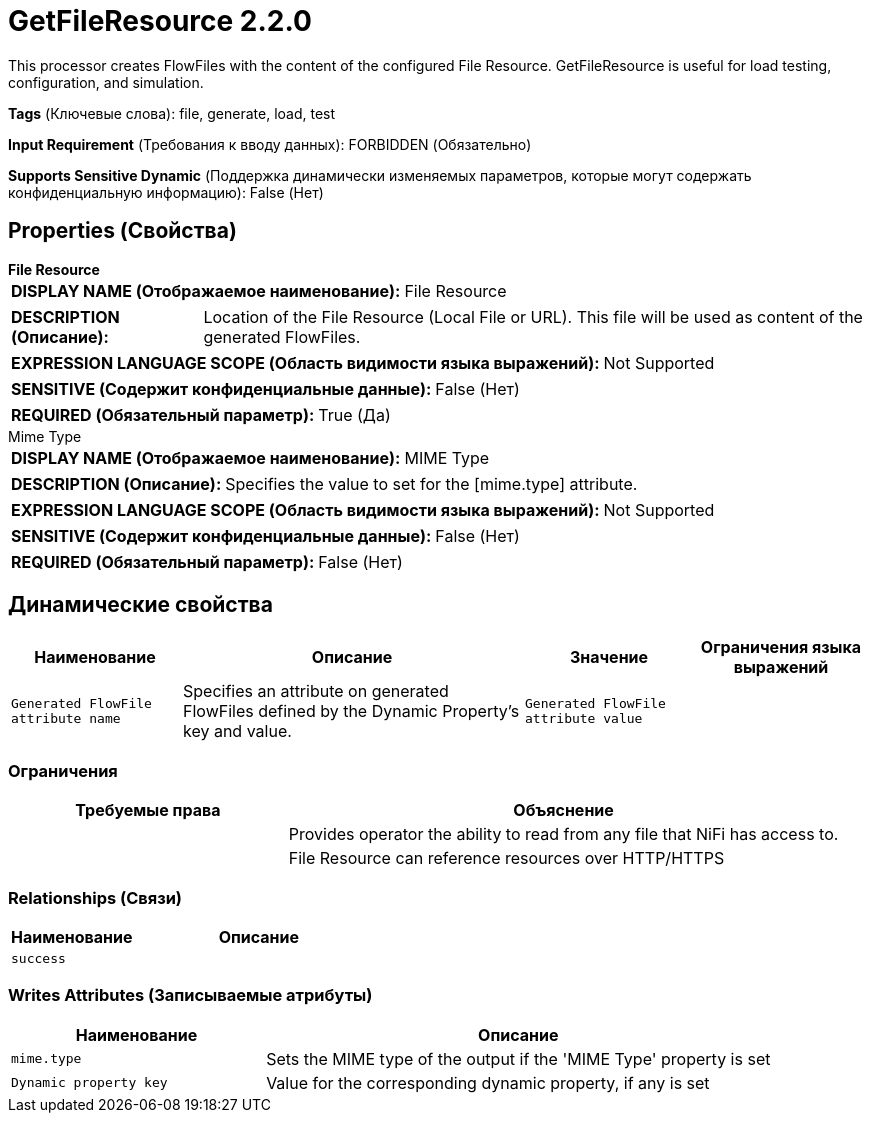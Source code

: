 = GetFileResource 2.2.0

This processor creates FlowFiles with the content of the configured File Resource. GetFileResource
is useful for load testing, configuration, and simulation.


[horizontal]
*Tags* (Ключевые слова):
file, generate, load, test
[horizontal]
*Input Requirement* (Требования к вводу данных):
FORBIDDEN (Обязательно)
[horizontal]
*Supports Sensitive Dynamic* (Поддержка динамически изменяемых параметров, которые могут содержать конфиденциальную информацию):
 False (Нет) 



== Properties (Свойства)


.*File Resource*
************************************************
[horizontal]
*DISPLAY NAME (Отображаемое наименование):*:: File Resource

[horizontal]
*DESCRIPTION (Описание):*:: Location of the File Resource (Local File or URL). This file will be used as content of the generated FlowFiles.


[horizontal]
*EXPRESSION LANGUAGE SCOPE (Область видимости языка выражений):*:: Not Supported
[horizontal]
*SENSITIVE (Содержит конфиденциальные данные):*::  False (Нет) 

[horizontal]
*REQUIRED (Обязательный параметр):*::  True (Да) 
************************************************
.Mime Type
************************************************
[horizontal]
*DISPLAY NAME (Отображаемое наименование):*:: MIME Type

[horizontal]
*DESCRIPTION (Описание):*:: Specifies the value to set for the [mime.type] attribute.


[horizontal]
*EXPRESSION LANGUAGE SCOPE (Область видимости языка выражений):*:: Not Supported
[horizontal]
*SENSITIVE (Содержит конфиденциальные данные):*::  False (Нет) 

[horizontal]
*REQUIRED (Обязательный параметр):*::  False (Нет) 
************************************************


== Динамические свойства

[width="100%",cols="1a,2a,1a,1a",options="header",]
|===
|Наименование |Описание |Значение |Ограничения языка выражений

|`Generated FlowFile attribute name`
|Specifies an attribute on generated FlowFiles defined by the Dynamic Property's key and value.
|`Generated FlowFile attribute value`
|

|===







=== Ограничения

[cols="1a,2a",options="header",]
|===
|Требуемые права |Объяснение

|
|Provides operator the ability to read from any file that NiFi has access to.

|
|File Resource can reference resources over HTTP/HTTPS

|===



=== Relationships (Связи)

[cols="1a,2a",options="header",]
|===
|Наименование |Описание

|`success`
|

|===





=== Writes Attributes (Записываемые атрибуты)

[cols="1a,2a",options="header",]
|===
|Наименование |Описание

|`mime.type`
|Sets the MIME type of the output if the 'MIME Type' property is set

|`Dynamic property key`
|Value for the corresponding dynamic property, if any is set

|===







